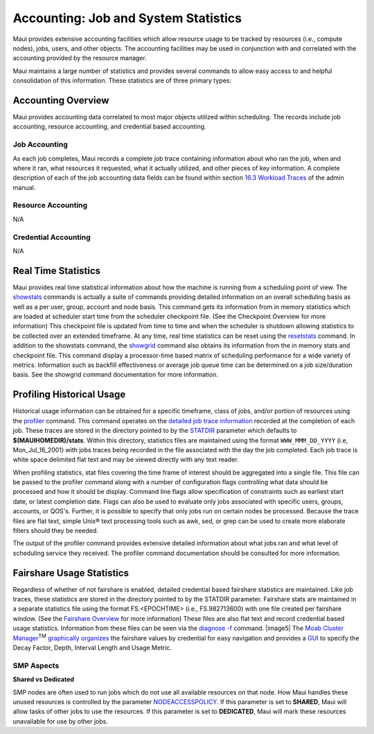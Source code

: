 Accounting: Job and System Statistics
#####################################

Maui provides extensive accounting facilities which allow resource usage
to be tracked by resources (i.e., compute nodes), jobs, users, and other
objects. The accounting facilities may be used in conjunction with and
correlated with the accounting provided by the resource manager.

Maui maintains a large number of statistics and provides several
commands to allow easy access to and helpful consolidation of this
information. These statistics are of three primary types:


Accounting Overview
*******************

Maui provides accounting data correlated to most major objects utilized
within scheduling. The records include job accounting, resource
accounting, and credential based accounting.

Job Accounting
==============

As each job completes, Maui records a complete job trace containing
information about who ran the job, when and where it ran, what resources
it requested, what it actually utilized, and other pieces of key
information. A complete description of each of the job accounting data
fields can be found within section `16.3 Workload
Traces <16.3workloadtrace.html>`__ of the admin manual.

Resource Accounting
===================

N/A

Credential Accounting
=====================

N/A

Real Time Statistics
********************

Maui provides real time statistical information about how the machine is
running from a scheduling point of view. The
`showstats <commands/showstats.html>`__ commands is actually a suite of
commands providing detailed information on an overall scheduling basis
as well as a per user, group, account and node basis. This command gets
its information from in memory statistics which are loaded at scheduler
start time from the scheduler checkpoint file. (See the Checkpoint
Overview for more information) This checkpoint file is updated from time
to time and when the scheduler is shutdown allowing statistics to be
collected over an extended timeframe. At any time, real time statistics
can be reset using the `resetstats <commands/resetstats.html>`__
command.
In addition to the showstats command, the
`showgrid <commands/showgrid.html>`__ command also obtains its
information from the in memory stats and checkpoint file. This command
display a processor-time based matrix of scheduling performance for a
wide variety of metrics. Information such as backfill effectiveness or
average job queue time can be determined on a job size/duration basis.
See the showgrid command documentation for more information.

Profiling Historical Usage
**************************

Historical usage information can be obtained for a specific
timeframe, class of jobs, and/or portion of resources using the
`profiler <commands/profiler.html>`__ command. This command operates on
the `detailed job trace information <trace.html>`__ recorded at the
completion of each job. These traces are stored in the directory pointed
to by the `STATDIR <a.fparameters.html#statdir>`__ parameter which
defaults to **$(MAUIHOMEDIR)/stats**. Within this directory, statistics
files are maintained using the format ``WWW_MMM_DD_YYYY`` (i.e,
Mon\_Jul\_16\_2001) with jobs traces being recorded in the file
associated with the day the job completed. Each job trace is white space
delimited flat text and may be viewed directly with any text reader.

When profiling statistics, stat files covering the time frame of
interest should be aggregated into a single file. This file can be
passed to the profiler command along with a number of configuration
flags controlling what data should be processed and how it should be
display. Command line flags allow specification of constraints such as
earliest start date, or latest completion date. Flags can also be used
to evaluate only jobs associated with specific users, groups, accounts,
or QOS's. Further, it is possible to specify that only jobs run on
certain nodes be processed. Because the trace files are flat text,
simple Unix® text processing tools such as awk, sed, or grep can be used
to create more elaborate filters should they be needed.

The output of the profiler command provides extensive detailed
information about what jobs ran and what level of scheduling service
they received. The profiler command documentation should be consulted
for more information.

Fairshare Usage Statistics
**************************

Regardless of whether of not fairshare is enabled, detailed
credential based fairshare statistics are maintained. Like job traces,
these statistics are stored in the directory pointed to by the STATDIR
parameter. Fairshare stats are maintained in a separate statistics file
using the format FS.<EPOCHTIME> (i.e., FS.982713600) with one file
created per fairshare window. (See the `Fairshare
Overview <#fairshare>`__ for more information) These files are also flat
text and record credential based usage statistics. Information from
these files can be seen via the `diagnose
-f <commands/diagnosefairshare.html>`__ command.
|image5| The `Moab Cluster Manager <../mcm/index.html>`__\ :sup:`TM`
`graphically organizes <../mcm/fairshare.html>`__ the fairshare values
by credential for easy navigation and provides a
`GUI <../mcm/fairshare.html>`__ to specify the Decay Factor, Depth,
Interval Length and Usage Metric.

SMP Aspects
===========

**Shared vs Dedicated**

SMP nodes are often used to run jobs which do not use all available
resources on that node. How Maui handles these unused resources is
controlled by the parameter
`NODEACCESSPOLICY <a.fparameters.html#nodeaccesspolicy>`__. If this
parameter is set to **SHARED**, Maui will allow tasks of other jobs to
use the resources. If this parameter is set to **DEDICATED**, Maui will
mark these resources unavailable for use by other jobs.
